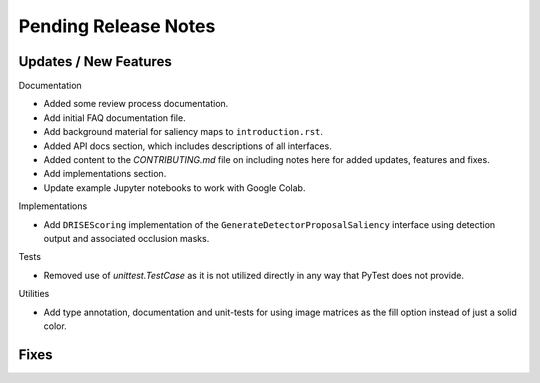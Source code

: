 Pending Release Notes
=====================


Updates / New Features
----------------------

Documentation

* Added some review process documentation.

* Add initial FAQ documentation file.

* Add background material for saliency maps to ``introduction.rst``.

* Added API docs section, which includes descriptions of all interfaces.

* Added content to the `CONTRIBUTING.md` file on including notes here for added
  updates, features and fixes.

* Add implementations section.

* Update example Jupyter notebooks to work with Google Colab.

Implementations

* Add ``DRISEScoring`` implementation of the ``GenerateDetectorProposalSaliency``
  interface using detection output and associated occlusion masks.

Tests

* Removed use of `unittest.TestCase` as it is not utilized directly in any way
  that PyTest does not provide.

Utilities

* Add type annotation, documentation and unit-tests for using image matrices as
  the fill option instead of just a solid color.


Fixes
-----
